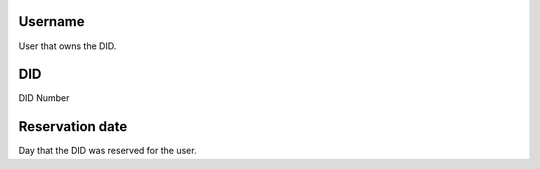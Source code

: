 
.. _didUse-id-user:

Username
--------

| User that owns the DID.




.. _didUse-id-did:

DID
---

| DID Number




.. _didUse-reservationdate:

Reservation date
----------------

| Day that the DID was reserved for the user.



